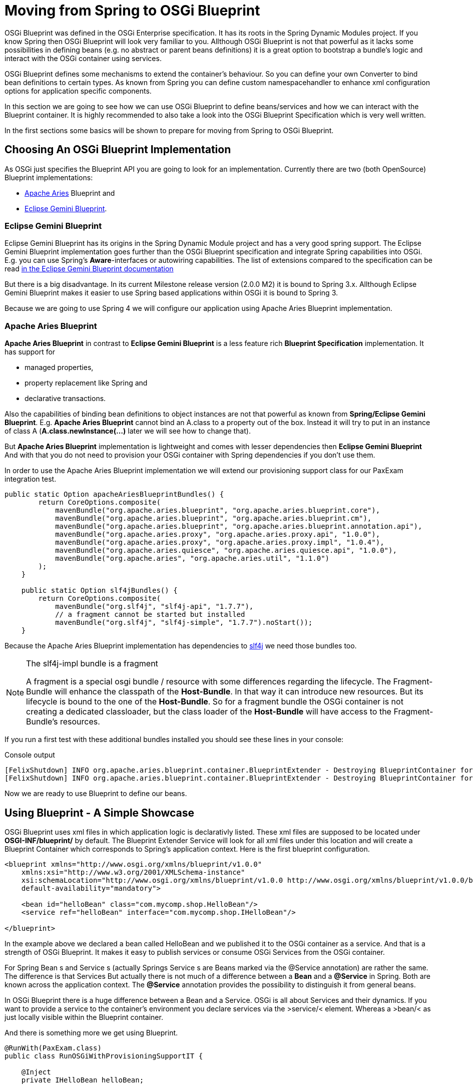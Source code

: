 = Moving from Spring to OSGi Blueprint =

OSGi Blueprint was defined in the OSGi Enterprise specification. It has its roots in the Spring Dynamic Modules project.
If you know Spring then OSGi Blueprint will look very familiar to you.
Allthough OSGi Blueprint is not that powerful as it lacks some possibilities in defining beans (e.g. no
+abstract+ or +parent+ beans definitions) it is a great option to bootstrap a bundle's logic and interact with the OSGi container using services.

OSGi Blueprint defines some mechanisms to extend the container's behaviour. So you can define your own +Converter+ to bind bean definitions to certain types. As known from Spring you can define custom namespacehandler to enhance xml configuration options for application specific components.

In this section we are going to see how we can use OSGi Blueprint to define beans/services and how we can interact with the Blueprint container. It is highly recommended to also take a look into the OSGi Blueprint Specification which is very well written.

In the first sections some basics will be shown to prepare for moving from Spring to OSGi Blueprint.

== Choosing An OSGi Blueprint Implementation ==
As OSGi just specifies the Blueprint API you are going to look for an implementation. Currently there are two (both OpenSource) Blueprint implementations:

* link:http://aries.apache.org/[Apache Aries] Blueprint and
* link:http://www.eclipse.org/gemini/blueprint/documentation/reference/1.0.2.RELEASE/html/index.html[Eclipse Gemini Blueprint].

=== Eclipse Gemini Blueprint ===
Eclipse Gemini Blueprint has its origins in the Spring Dynamic Module project and has a very good spring support.
The Eclipse Gemini Blueprint implementation goes further than the OSGi Blueprint specification and integrate Spring capabilities into OSGi. E.g. you can use Spring's *Aware*-interfaces or autowiring capabilities. The list of extensions compared to the specification can be read link:http://www.eclipse.org/gemini/blueprint/documentation/reference/1.0.2.RELEASE/html/blueprint.html[in the Eclipse Gemini Blueprint documentation]

But there is a big disadvantage. In its current Milestone release version (2.0.0 M2) it is bound to Spring 3.x.
Allthough Eclipse Gemini Blueprint makes it easier to use Spring based applications within OSGi it is bound to Spring 3.

Because we are going to use Spring 4 we will configure our application using Apache Aries Blueprint implementation.

=== Apache Aries Blueprint ===
*Apache Aries Blueprint* in contrast to *Eclipse Gemini Blueprint* is a less feature rich *Blueprint Specification* implementation. It has support for

* managed properties,
* property replacement like Spring and
* declarative transactions.

Also the capabilities of binding bean definitions to object instances are not that powerful as known from *Spring/Eclipse Gemini Blueprint*. E.g. *Apache Aries Blueprint* cannot bind an A.class to a property out of the box.
Instead it will try to put in an instance of class A (*A.class.newInstance(...)* later we will see how to change that).

But *Apache Aries Blueprint* implementation is lightweight and comes with lesser dependencies then *Eclipse Gemini Blueprint* And with that you do not need to provision your OSGi container with Spring dependencies if you don't use them.

In order to use the Apache Aries Blueprint implementation we will extend our provisioning support class for our PaxExam integration test.
[source,java]
-------------------------------------------
public static Option apacheAriesBlueprintBundles() {
        return CoreOptions.composite(
            mavenBundle("org.apache.aries.blueprint", "org.apache.aries.blueprint.core"),
            mavenBundle("org.apache.aries.blueprint", "org.apache.aries.blueprint.cm"),
            mavenBundle("org.apache.aries.blueprint", "org.apache.aries.blueprint.annotation.api"),
            mavenBundle("org.apache.aries.proxy", "org.apache.aries.proxy.api", "1.0.0"),
            mavenBundle("org.apache.aries.proxy", "org.apache.aries.proxy.impl", "1.0.4"),
            mavenBundle("org.apache.aries.quiesce", "org.apache.aries.quiesce.api", "1.0.0"),
            mavenBundle("org.apache.aries", "org.apache.aries.util", "1.1.0")
        );
    }

    public static Option slf4jBundles() {
        return CoreOptions.composite(
            mavenBundle("org.slf4j", "slf4j-api", "1.7.7"),
            // a fragment cannot be started but installed
            mavenBundle("org.slf4j", "slf4j-simple", "1.7.7").noStart());
    }
-------------------------------------------

Because the Apache Aries Blueprint implementation has dependencies to link:http://slf4j.org/[slf4j] we need those bundles too.


[NOTE]
.The slf4j-impl bundle is a fragment
=========================
A fragment is a special osgi bundle / resource with some differences regarding the lifecycle.
The Fragment-Bundle will enhance the classpath of the *Host-Bundle*. In that way it can introduce new resources. But its lifecycle is bound to the one of the *Host-Bundle*. So for a fragment bundle the OSGi container is not creating a dedicated classloader, but the class loader of the *Host-Bundle* will have access to the Fragment-Bundle's resources.
=========================

If you run a first test with these additional bundles installed you should see these lines in your console:

.Console output
--------------------------------------
[FelixShutdown] INFO org.apache.aries.blueprint.container.BlueprintExtender - Destroying BlueprintContainer for bundle org.apache.aries.blueprint.cm
[FelixShutdown] INFO org.apache.aries.blueprint.container.BlueprintExtender - Destroying BlueprintContainer for bundle org.apache.aries.blueprint.core
--------------------------------------

Now we are ready to use Blueprint to define our beans.

== Using Blueprint - A Simple Showcase ==
OSGi Blueprint uses xml files in which application logic is declarativly listed. These xml files are supposed to be located under
*OSGI-INF/blueprint/* by default. The Blueprint Extender Service will look for all xml files under this location and will create a Blueprint Container which corresponds to Spring's application context.
Here is the first blueprint configuration.

[source,xml]
-------------------------------------------
<blueprint xmlns="http://www.osgi.org/xmlns/blueprint/v1.0.0"
    xmlns:xsi="http://www.w3.org/2001/XMLSchema-instance"
    xsi:schemaLocation="http://www.osgi.org/xmlns/blueprint/v1.0.0 http://www.osgi.org/xmlns/blueprint/v1.0.0/blueprint.xsd"
    default-availability="mandatory">

    <bean id="helloBean" class="com.mycomp.shop.HelloBean"/>
    <service ref="helloBean" interface="com.mycomp.shop.IHelloBean"/>

</blueprint>
-------------------------------------------

In the example above we declared a bean called HelloBean and we published it to the OSGi container as a service.
And that is a strength of OSGi Blueprint. It makes it easy to publish services or consume OSGi Services from the OSGi container.

For Spring +Bean+ s and +Service+ s (actually Springs +Service+ s are Beans marked via the +@Service+ annotation) are rather the same.
The difference is that Services
But actually there is not much of a difference between a *Bean* and a *@Service* in Spring. Both are known across the application context. The *@Service* annotation provides the possibility to distinguish it from general beans.

In OSGi Blueprint there is a huge difference between a +Bean+ and a +Service+. OSGi is all about Services and their dynamics.
If you want to provide a service to the container's environment you declare services via the &gt;service/&lt; element. Whereas a &gt;bean/&lt; as just locally visible within the Blueprint container.

And there is something more we get using Blueprint.
[source, java]
-------------------------------------------
@RunWith(PaxExam.class)
public class RunOSGiWithProvisioningSupportIT {

    @Inject
    private IHelloBean helloBean;

    @Inject
    private BlueprintContainer blueprintContainer;            <1>
    @Inject
    private BundleContext blueprintBundleContext;             <2>

    @Configuration
    public Option[] configureTest() throws IOException {

        return CoreOptions.options(
            CoreOptions.cleanCaches(),
            aopAllianceBundle(),
            springBundles(),
            PaxExamProvisioningSupport.apacheAriesBlueprintBundles(),
            PaxExamProvisioningSupport.slf4jBundles(),
            CoreOptions.bundle("reference:file:target/classes"),
            CoreOptions.junitBundles());
    }

    @Test
    public void shouldPrintTheBeanDefinition() throws Exception {

        Assert.assertNotNull(this.blueprintContainer);
        Assert.assertNotNull(this.helloBean);
        helloBean.hello();
        Optional<? extends BeanMetadata> beanMetadata = this.blueprintContainer.getMetadata(BeanMetadata.class).stream().filter(bm -> {
            System.out.println("bm.getId() "+bm.getId());
            return bm.getId().equals("helloBean");
        }).findAny();
        Assert.assertTrue(beanMetadata.isPresent());
        IHelloBean tmpHelloBean = (IHelloBean)this.blueprintContainer.getComponentInstance(beanMetadata.get().getId());
        System.out.println(tmpHelloBean.hello());
    }
}
-------------------------------------------
If you look at this test case you can see that beside our defined beans, Blueprint is publishing some more for us.
Next to our `helloBean` there is the


<1> `BlueprintContainer`  that allows us to interact with it (listing bean definitions or looking up bean instances)
<2> the second one is the `BundleContext` which comes via its blueprint bean name blueprintBundleContext`.

In the code example you can see how we interact with the +BlueprintContainer+.
[source, java]
-------------------------------------------
BlueprintContainer.getMetadata(Class<T extends ComponentMetadata>)
-------------------------------------------
Via its +getMetadata+ method you can get access to the

* bean definitions via +BeanMetadata.class+
* service definitions via +ServiceMetadata.class+
* service references definitions via +ServiceReferenceMetadata.class+

[NOTE]
=====================
In the OSGi specification you will find the naming of *Manager* elements like *BeanManager*
or *ServiceManager* which are the handlers for the *&lt;bean/&gt;* and *&lt;service/&gt;* elements.
=====================

Via the *BundleContext* you can get access to resources within your bundle or you can interact with the OSGi container.

So OSGi Blueprint gives you the possibility to create bundles that can be bootstrapped without an +Activator+ implementation.

== Extending The Type Conversion With Custom TypeConverters ==
Compared to Spring, Apache Aries blueprint implementation is not that powerful if it comes to implicit type conversion.
To be able to extend the type conversion capabilities of the Blueprint Container the OSGi Blueprint Spec defines a mechanism called *TypeConverter*.
A `Converter` is needed if you are dealing with property types which are not covered by the built in type converters.

As a simple example we will create a simple +Converter+ implementation. Its purpose is to convert properties that ends on +.class+ into the appropriate class object.
Imagine we have a service registry class which handle service instances by their classes.

[source, java]
-----------------------
public class VerySimpleServiceRegistry {

    private final Map<Class<?>, Object> registry = new HashMap<>();

    public <C> C getRegisteredService(Class<C> serviceClass) { <1>
        return serviceClass.cast(this.registry.get(serviceClass));
    }

    public void registerService(Object service) {
        this.registry.put(service.getClass(), service);
    }
}
-----------------------
<1> providing a class we will return the service registered by this class.

Furthermore imagine their is some magical registration process and somehow we can
expect to find a `HelloBean` service that should be registered within the `BlueprintContainer`.
We could write now a bean definition like the following.
[source, xml]
-----------------------
[...]
<bean id="helloBeanService" factory-ref="verySimpleServiceRegistry" factory-method="getRegisteredService">
    <argument value="com.mycomp.shop.HelloBean.class" />
</bean>
[...]
-----------------------

In order to let that work we need a converter like the one below.

[source, java]
-----------------------
import org.osgi.framework.BundleContext;
import org.osgi.framework.FrameworkUtil;
import org.osgi.service.blueprint.container.Converter;
import org.osgi.service.blueprint.container.ReifiedType;

public class ClassInstanceCreater implements Converter {                          <1>

    private BundleContext bundleContext;

    @Override
    public boolean canConvert(Object sourceObject, ReifiedType targetType) {      <2>

        System.out.println("SourceObject -> "+sourceObject+" reified type "+targetType);

        return String.valueOf(sourceObject).endsWith(".class");
    }

    @Override
    public Object convert(Object sourceObject, ReifiedType targetType) throws Exception { <3>

        String sourceClass = sourceObject.toString();

        String pureClassName = sourceClass.substring(0, sourceClass.lastIndexOf(".class"));

        System.out.println("Extracted Classname is -> "+pureClassName);

        Class<?> clazz = bundleContext.getBundle().loadClass(pureClassName);; <4>
        System.out.println("Resolved Class -> "+clazz);
        return clazz;
    }

    public BundleContext getBundleContext() {
        return bundleContext;
    }

    public void setBundleContext(BundleContext bundleContext) {
        this.bundleContext = bundleContext;
    }

}
-----------------------

<1> a converter is written using the `org.osgi.service.blueprint.container.Converter` interface
<2> we overwrite the method +canConvert+ to control which properties should be converted by this converter
<3> within the `convert` method we implement the conversion
<4> in this line we load the class from within the bundle. this requires that the properties only refer to a class residing within the bundle. Later we will see an example to load classes from outside of this bundle.

All we need to do now is to registering it within the `BlueprintContainer`. We do so by adding a
`type-converters` section within the `blueprint.xml` file.

[source,xml]
-----------------------
<blueprint xmlns="http://www.osgi.org/xmlns/blueprint/v1.0.0"
    xmlns:xsi="http://www.w3.org/2001/XMLSchema-instance"
    xsi:schemaLocation="http://www.osgi.org/xmlns/blueprint/v1.0.0 http://www.osgi.org/xmlns/blueprint/v1.0.0/blueprint.xsd"
    default-availability="mandatory">

<type-converters> <1>
   <bean class="com.mycomp.shop.osgi.blueprint.converter.ClassInstanceCreater"></bean>
</type-converters>

<bean id="aBean" ... />
[...]
-----------------------
<1> in the +type-converters+ section we list the converter classes as simple beans.

In the following sections we will meet those parts again. Especially the `Converter`.

== Summary ==
The blueprint specification provides us with a powerful mechanism to declaratively define beans and services.
It is by far not that powerful as its mother the link:http://projects.spring.io/spring-framework/[Spring Framework].
There are 2 implementing frameworks as the *Eclipse Gemini* project as well as the *Arias Blueprint* implementation.
Both has their pros and cons. Whereas the *Eclipse Gemini* is driving for a high integration of the +spring framework+ features,
*Apache Arias* is close to the _OSGi Blueprint_ specification.

We created a little test in which we were loading an OSGi container together with a _Blueprint-driven_ bundle.
We saw a bit of the blueprint api, that let us interact with the `BlueprintContainer` via its corresponding interface.
We registered a service within the OSGi container.

In section 3 we implemented a blueprint `Converter` which alowed us to implement custom property binding within the +BlueprintContainer+

But not to forget there is a another OSGi specification covering the declarative management of OSGi Services.
Its name is simply _Declarative Services_ and it is widely used within the OSGi community.
